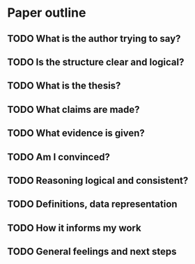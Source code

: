 
* Paper outline

** TODO What is the author trying to say?

** TODO Is the structure clear and logical?

** TODO What is the thesis?

** TODO What claims are made?

** TODO What evidence is given?

** TODO Am I convinced?

** TODO Reasoning logical and consistent?

** TODO Definitions, data representation

** TODO How it informs my work

** TODO General feelings and next steps
